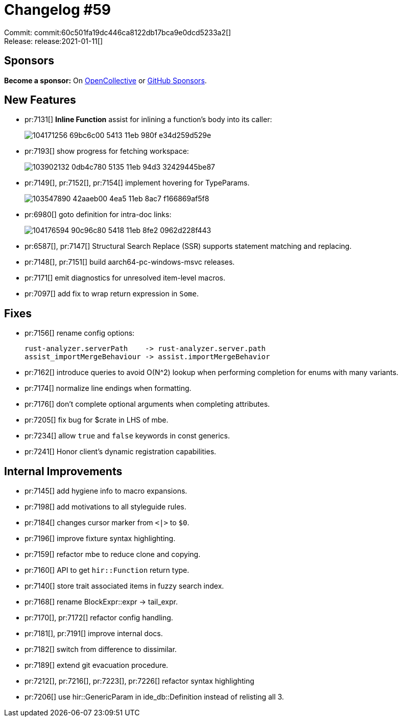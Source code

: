 = Changelog #59
:sectanchors:
:page-layout: post

Commit: commit:60c501fa19dc446ca8122db17bca9e0dcd5233a2[] +
Release: release:2021-01-11[]

== Sponsors

**Become a sponsor:** On https://opencollective.com/rust-analyzer/[OpenCollective] or
https://github.com/sponsors/rust-analyzer[GitHub Sponsors].

== New Features


* pr:7131[] **Inline Function** assist for inlining a function's body into its caller:
+
image::https://user-images.githubusercontent.com/1711539/104171256-69bc6c00-5413-11eb-980f-e34d259d529e.gif[]

* pr:7193[] show progress for fetching workspace:
+
image::https://user-images.githubusercontent.com/11014119/103902132-0db4c780-5135-11eb-94d3-32429445be87.gif[]

* pr:7149[], pr:7152[], pr:7154[] implement hovering for TypeParams.
+
image::https://user-images.githubusercontent.com/3757771/103547890-42aaeb00-4ea5-11eb-8ac7-f166869af5f8.png[]

* pr:6980[] goto definition for intra-doc links:
+
image::https://user-images.githubusercontent.com/1711539/104176594-90c96c80-5418-11eb-8fe2-0962d228f443.gif[]

* pr:6587[], pr:7147[] Structural Search Replace (SSR) supports statement matching and replacing.
* pr:7148[], pr:7151[] build aarch64-pc-windows-msvc releases.
* pr:7171[] emit diagnostics for unresolved item-level macros.
* pr:7097[] add fix to wrap return expression in `Some`.

== Fixes

* pr:7156[] rename config options:
+
```
rust-analyzer.serverPath    -> rust-analyzer.server.path
assist_importMergeBehaviour -> assist.importMergeBehavior
```
* pr:7162[] introduce queries to avoid O(N^2) lookup when performing completion
  for enums with many variants.
* pr:7174[] normalize line endings when formatting.
* pr:7176[] don't complete optional arguments when completing attributes.
* pr:7205[] fix bug for $crate in LHS of mbe.
* pr:7234[] allow `true` and `false` keywords in const generics.
* pr:7241[] Honor client's dynamic registration capabilities.

== Internal Improvements

* pr:7145[] add hygiene info to macro expansions.
* pr:7198[] add motivations to all styleguide rules.
* pr:7184[] changes cursor marker from `<|>` to `$0`.
* pr:7196[] improve fixture syntax highlighting.
* pr:7159[] refactor mbe to reduce clone and copying.
* pr:7160[] API to get `hir::Function` return type.
* pr:7140[] store trait associated items in fuzzy search index.
* pr:7168[] rename BlockExpr::expr -> tail_expr.
* pr:7170[], pr:7172[] refactor config handling.
* pr:7181[], pr:7191[] improve internal docs.
* pr:7182[] switch from difference to dissimilar.
* pr:7189[] extend git evacuation procedure.
* pr:7212[], pr:7216[], pr:7223[], pr:7226[] refactor syntax highlighting
* pr:7206[] use hir::GenericParam in ide_db::Definition instead of relisting all 3.
